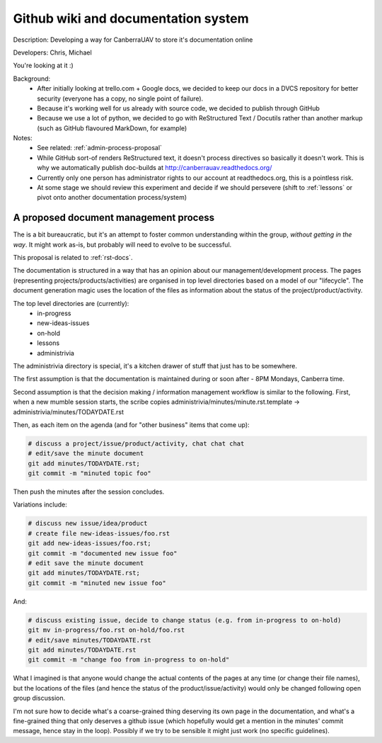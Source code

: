 .. _rst-docs:

Github wiki and documentation system 
====================================

Description: Developing a way for CanberraUAV to store it's documentation online

Developers: Chris, Michael

You're looking at it :)

Background:
 * After initially looking at trello.com + Google docs, we decided to keep our docs in a DVCS repository for better security (everyone has a copy, no single point of failure).
 * Because it's working well for us already with source code, we decided to publish through GitHub
 * Because we use a lot of python, we decided to go with ReStructured Text / Docutils rather than another markup (such as GitHub flavoured MarkDown, for example)

Notes:
 * See related: :ref:`admin-process-proposal`
 * While GitHub sort-of renders ReStructured text, it doesn't process directives so basically it doesn't work. This is why we automatically publish doc-builds at http://canberrauav.readthedocs.org/
 * Currently only one person has administrator rights to our account at readthedocs.org, this is a pointless risk.
 * At some stage we should review this experiment and decide if we should persevere (shift to :ref:`lessons` or pivot onto another documentation process/system)

.. _admin-process-proposal:

A proposed document management process
--------------------------------------

.. spelling::

   TODAYDATE

The is a bit bureaucratic, but it's an attempt to foster common understanding within the group, *without getting in the way*. It might work as-is, but probably will need to evolve to be successful.

This proposal is related to :ref:`rst-docs`.

The documentation is structured in a way that has an opinion about our management/development process. The pages (representing projects/products/activities) are organised in top level directories based on a model of our "lifecycle". The document generation magic uses the location of the files as information about the status of the project/product/activity.

The top level directories are (currently):
 * in-progress
 * new-ideas-issues
 * on-hold
 * lessons
 * administrivia

The administrivia directory is special, it's a kitchen drawer of stuff that just has to be somewhere.

The first assumption is that the documentation is maintained during or soon after - 8PM Mondays, Canberra time.

Second assumption is that the decision making / information management workflow is similar to the following. First, when a new mumble session starts, the scribe copies administrivia/minutes/minute.rst.template -> administrivia/minutes/TODAYDATE.rst

Then, as each item on the agenda (and for "other business" items that come up):

.. code-block:: sh

   # discuss a project/issue/product/activity, chat chat chat
   # edit/save the minute document
   git add minutes/TODAYDATE.rst;
   git commit -m "minuted topic foo"

Then push the minutes after the session concludes.

Variations include:

.. code-block:: sh

   # discuss new issue/idea/product
   # create file new-ideas-issues/foo.rst
   git add new-ideas-issues/foo.rst;
   git commit -m "documented new issue foo"
   # edit save the minute document
   git add minutes/TODAYDATE.rst;
   git commit -m "minuted new issue foo"

And:


.. code-block:: sh

   # discuss existing issue, decide to change status (e.g. from in-progress to on-hold)
   git mv in-progress/foo.rst on-hold/foo.rst
   # edit/save minutes/TODAYDATE.rst
   git add minutes/TODAYDATE.rst
   git commit -m "change foo from in-progress to on-hold"

What I imagined is that anyone would change the actual contents of the pages at any time (or change their file names), but the locations of the files (and hence the status of the product/issue/activity) would only be changed following open group discussion.

I'm not sure how to decide what's a coarse-grained thing deserving its own page in the documentation, and what's a fine-grained thing that only deserves a github issue (which hopefully would get a mention in the minutes' commit message, hence stay in the loop). Possibly if we try to be sensible it might just work (no specific guidelines).
